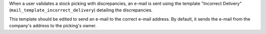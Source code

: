 When a user validates a stock picking with discrepancies, an e-mail is sent
using the template "Incorrect Delivery" (``mail_template_incorrect_delivery``)
detailing the discrepancies.

This template should be edited to send an e-mail to the correct e-mail address.
By default, it sends the e-mail from the company's address to the picking's
owner.
